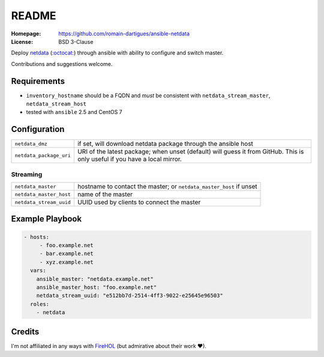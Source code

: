 README
######

:Homepage: https://github.com/romain-dartigues/ansible-netdata
:License: BSD 3-Clause

Deploy `netdata <https://my-netdata.io/>`_
(`:octocat: <https://github.com/firehol/netdata>`_) through ansible with
ability to configure and switch master.

Contributions and suggestions welcome.

Requirements
============

* ``inventory_hostname`` should be a FQDN and *must* be consistent with
  ``netdata_stream_master``, ``netdata_stream_host``
* tested with ``ansible`` 2.5 and CentOS 7

Configuration
=============

+-------------------------+-------------------------------------------------+
| ``netdata_dmz``         | if set, will download netdata package through   |
|                         | the ansible host                                |
+-------------------------+-------------------------------------------------+
| ``netdata_package_uri`` | URI of the latest package; when unset           |
|                         | (default) will guess it from GitHub. This is    |
|                         | only useful if you have a local mirror.         |
+-------------------------+-------------------------------------------------+

Streaming
---------

+-------------------------+--------------------------------------------+
| ``netdata_master``      | hostname to contact the master;            |
|                         | or ``netdata_master_host`` if unset        |
+-------------------------+--------------------------------------------+
| ``netdata_master_host`` | name of the master                         |
+-------------------------+--------------------------------------------+
| ``netdata_stream_uuid`` | UUID used by clients to connect the master |
+-------------------------+--------------------------------------------+

Example Playbook
================

.. code-block:: yaml

    - hosts:
         - foo.example.net
         - bar.example.net
         - xyz.example.net
      vars:
        ansible_master: "netdata.example.net"
        ansible_master_host: "foo.example.net"
        netdata_stream_uuid: "e512bb7d-2514-4ff3-9022-e25645e96503"
      roles:
        - netdata


Credits
=======

I'm not affiliated in any ways with `FireHOL <https://firehol.org/>`_
(but admirative about their work ♥).
